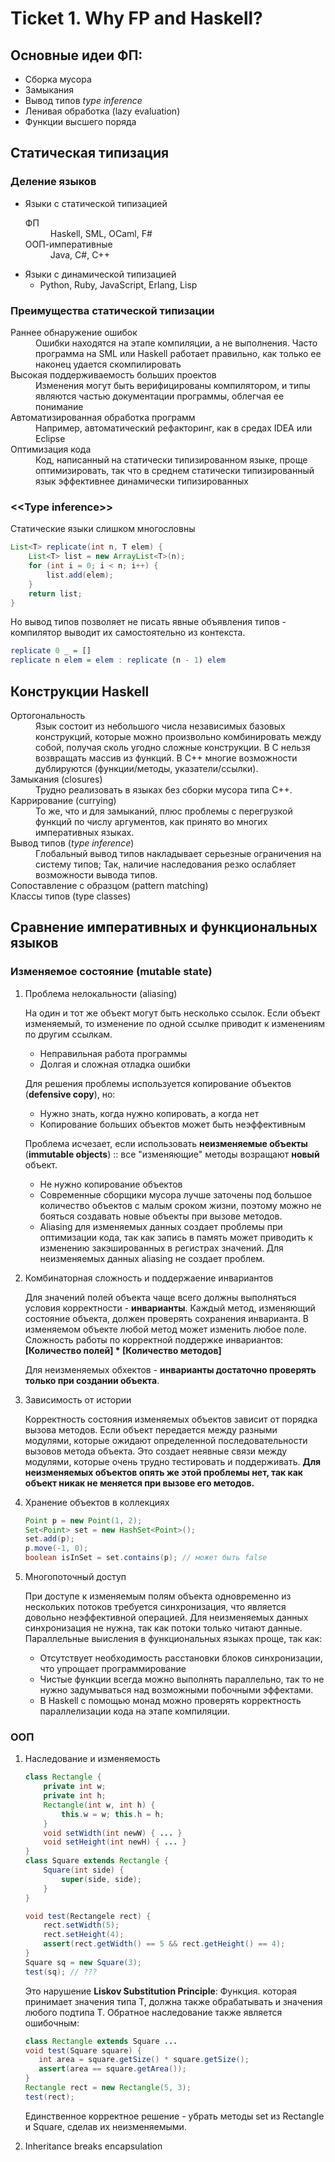 * Ticket 1. Why FP and Haskell? 
** Основные идеи ФП:
- Сборка мусора
- Замыкания
- Вывод типов [[type inference]]
- Ленивая обработка (lazy evaluation) 
- Функции высшего поряда
** Статическая типизация
*** Деление языков
- Языки с статической типизацией
  * ФП :: Haskell, SML, OCaml, F#
  * ООП-императивные :: Java, C#, C++
- Языки с динамической типизацией
  * Python, Ruby, JavaScript, Erlang, Lisp

*** Преимущества статической типизации
+ Раннее обнаружение ошибок :: Ошибки находятся на этапе компиляции, а не выполнения. Часто программа на SML или Haskell работает правильно, как только ее наконец удается скомпилировать
+ Высокая поддерживаемость больших проектов :: Изменения могут быть верифицированы компилятором, и типы являются частью документации программы, облегчая ее понимание
+ Автоматизированная обработка программ :: Например, автоматический рефакторинг, как в средах IDEA или Eclipse
+ Оптимизация кода :: Код, написанный на статически типизированном языке, проще оптимизировать, так что в среднем статически типизированный язык эффективнее динамически типизированных
*** <<Type inference>>
Статические языки слишком многословны
#+BEGIN_SRC java
List<T> replicate(int n, T elem) {
    List<T> list = new ArrayList<T>(n);
    for (int i = 0; i < n; i++) {
        list.add(elem);
    }
    return list;
}
#+END_SRC
Но вывод типов позволяет не писать явные объявления типов - компилятор выводит их самостоятельно из контекста. 
#+BEGIN_SRC haskell
replicate 0 _ = []
replicate n elem = elem : replicate (n - 1) elem
#+END_SRC

** Конструкции Haskell
+ Ортогональность :: Язык состоит из небольшого числа независимых базовых конструкций, которые можно произвольно комбинировать между собой, получая сколь угодно сложные конструкции. В C нельзя возвращать массив из функций. В С++ многие возможности дублируются (функции/методы, указатели/ссылки). 
+ Замыкания (closures) :: Трудно реализовать в языках без сборки мусора типа C++.
+ Каррирование (currying) :: То же, что и для замыканий, плюс проблемы с перегрузкой функций по числу аргументов, как принято во многих императивных языках.
+ Вывод типов ([[type inference]]) :: Глобальный вывод типов накладывает серьезные ограничения на систему типов; Так, наличие наследования резко ослабляет возможности вывода типов.
+ Сопоставление с образцом (pattern matching) :: 
+ Классы типов (type classes) ::
** Сравнение императивных и функциональных языков
*** Изменяемое состояние (mutable state)
**** Проблема нелокальности (aliasing)
На один и тот же объект могут быть несколько ссылок. Если объект изменяемый, то изменение по одной ссылке приводит к изменениям по другим ссылкам. 
- Неправильная работа программы
- Долгая и сложная отладка ошибки
Для решения проблемы используется копирование объектов (*defensive copy*), но:
- Нужно знать, когда нужно копировать, а когда нет
- Копирование больших объектов может быть неэффективным

Проблема исчезает, если использовать *неизменяемые объекты* (*immutable objects*) :: все "изменяющие" методы возращают *новый* объект.
+ Не нужно копирование объектов
+ Современные сборщики мусора лучше заточены под большое количество объектов с малым сроком жизни, поэтому можно не бояться создавать новые объекты при вызове методов.
+ Aliasing для изменяемых данных создает проблемы при оптимизации кода, так как запись в память может приводить к изменению закэшированных в регистрах значений. Для неизменяемых данных aliasing не создает проблем.
**** Комбинаторная сложность и поддержаение инвариантов
Для значений полей объекта чаще всего должны выполняться условия корректности - *инварианты*. Каждый метод, изменяющий состояние объекта, должен проверять сохранения инварианта. 
В изменяемом объекте любой метод может изменить любое поле. Сложность работы по корректной поддержке инвариантов:
*[Количество полей] * [Количество методов]*

Для неизменяемых обхектов - *инварианты достаточно проверять только при создании объекта*.

**** Зависимость от истории 
Корректность состояния изменяемых объектов зависит от порядка вызова методов.
Если объект передается между разными модулями, которые ожидают определенной последовательности вызовов метода объекта. Это создает неявные связи между модулями, которые очень трудно тестировать и поддерживать.
*Для неизменяемых объектов опять же этой проблемы нет, так как объект никак не меняется при вызове его методов.*
**** Хранение объектов в коллекциях
#+BEGIN_SRC java
Point p = new Point(1, 2);
Set<Point> set = new HashSet<Point>();
set.add(p);
p.move(-1, 0);
boolean isInSet = set.contains(p); // может быть false
#+END_SRC
**** Многопоточный доступ
При доступе к изменяемым полям объекта одновременно из нескольких потоков требуется синхронизация, что является довольно неэффективной операцией. 
Для неизменяемых данных синхронизация не нужна, так как потоки только читают данные. 
Параллельные выисления в функциональных языках проще, так как:
+ Отсутствует необходимость расстановки блоков синхронизации, что упрощает программирование
+ Чистые функции всегда можно выполнять параллельно, так то не нужно задумываться над возможными побочными эффектами.
+ В Haskell с помощью монад можно проверять корректность параллелизации кода на этапе компиляции.
*** ООП
**** Наследование и изменяемость
#+BEGIN_SRC java
class Rectangle {
    private int w;
    private int h;
    Rectangle(int w, int h) {
        this.w = w; this.h = h;
    }
    void setWidth(int newW) { ... }
    void setHeight(int newH) { ... }
}
class Square extends Rectangle {
    Square(int side) {
        super(side, side);
    }
}
#+END_SRC
#+BEGIN_SRC java
void test(Rectangele rect) {
    rect.setWidth(5);
    rect.setHeight(4);
    assert(rect.getWidth() == 5 && rect.getHeight() == 4);
}
Square sq = new Square(3);
test(sq); // ???
#+END_SRC
Это нарушение *Liskov Substitution Principle*: Функция. которая принимает значения типа Т, должна также обрабатывать и значения любого подтипа Т.
Обратное наследование также является ошибочным:
#+BEGIN_SRC java
class Rectangle extends Square ...
void test(Square square) {
   int area = square.getSize() * square.getSize();
   assert(area == square.getArea());
}
Rectangle rect = new Rectangle(5, 3);
test(rect);
#+END_SRC
Единственное корректное решение - убрать методы set из Rectangle и Square, сделав их неизменяемыми.
**** Inheritance breaks encapsulation
